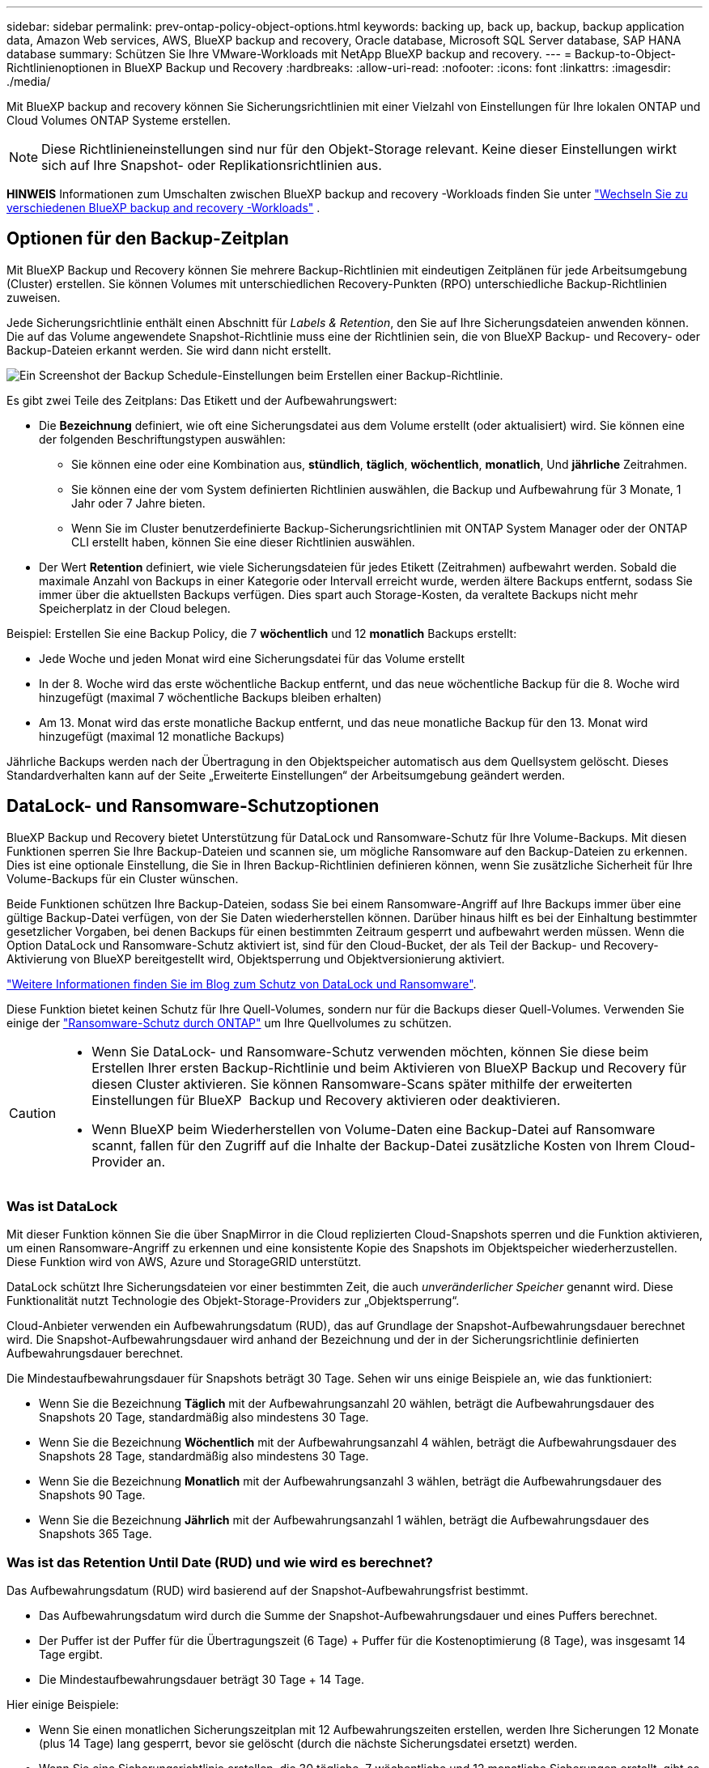 ---
sidebar: sidebar 
permalink: prev-ontap-policy-object-options.html 
keywords: backing up, back up, backup, backup application data, Amazon Web services, AWS, BlueXP backup and recovery, Oracle database, Microsoft SQL Server database, SAP HANA database 
summary: Schützen Sie Ihre VMware-Workloads mit NetApp BlueXP backup and recovery. 
---
= Backup-to-Object-Richtlinienoptionen in BlueXP Backup und Recovery
:hardbreaks:
:allow-uri-read: 
:nofooter: 
:icons: font
:linkattrs: 
:imagesdir: ./media/


[role="lead"]
Mit BlueXP backup and recovery können Sie Sicherungsrichtlinien mit einer Vielzahl von Einstellungen für Ihre lokalen ONTAP und Cloud Volumes ONTAP Systeme erstellen.


NOTE: Diese Richtlinieneinstellungen sind nur für den Objekt-Storage relevant. Keine dieser Einstellungen wirkt sich auf Ihre Snapshot- oder Replikationsrichtlinien aus.

[]
====
*HINWEIS* Informationen zum Umschalten zwischen BlueXP backup and recovery -Workloads finden Sie unter link:br-start-switch-ui.html["Wechseln Sie zu verschiedenen BlueXP backup and recovery -Workloads"] .

====


== Optionen für den Backup-Zeitplan

Mit BlueXP Backup und Recovery können Sie mehrere Backup-Richtlinien mit eindeutigen Zeitplänen für jede Arbeitsumgebung (Cluster) erstellen. Sie können Volumes mit unterschiedlichen Recovery-Punkten (RPO) unterschiedliche Backup-Richtlinien zuweisen.

Jede Sicherungsrichtlinie enthält einen Abschnitt für _Labels & Retention_, den Sie auf Ihre Sicherungsdateien anwenden können. Die auf das Volume angewendete Snapshot-Richtlinie muss eine der Richtlinien sein, die von BlueXP Backup- und Recovery- oder Backup-Dateien erkannt werden. Sie wird dann nicht erstellt.

image:screenshot_backup_schedule_settings.png["Ein Screenshot der Backup Schedule-Einstellungen beim Erstellen einer Backup-Richtlinie."]

Es gibt zwei Teile des Zeitplans: Das Etikett und der Aufbewahrungswert:

* Die *Bezeichnung* definiert, wie oft eine Sicherungsdatei aus dem Volume erstellt (oder aktualisiert) wird. Sie können eine der folgenden Beschriftungstypen auswählen:
+
** Sie können eine oder eine Kombination aus, *stündlich*, *täglich*, *wöchentlich*, *monatlich*, Und *jährliche* Zeitrahmen.
** Sie können eine der vom System definierten Richtlinien auswählen, die Backup und Aufbewahrung für 3 Monate, 1 Jahr oder 7 Jahre bieten.
** Wenn Sie im Cluster benutzerdefinierte Backup-Sicherungsrichtlinien mit ONTAP System Manager oder der ONTAP CLI erstellt haben, können Sie eine dieser Richtlinien auswählen.


* Der Wert *Retention* definiert, wie viele Sicherungsdateien für jedes Etikett (Zeitrahmen) aufbewahrt werden. Sobald die maximale Anzahl von Backups in einer Kategorie oder Intervall erreicht wurde, werden ältere Backups entfernt, sodass Sie immer über die aktuellsten Backups verfügen. Dies spart auch Storage-Kosten, da veraltete Backups nicht mehr Speicherplatz in der Cloud belegen.


Beispiel: Erstellen Sie eine Backup Policy, die 7 *wöchentlich* und 12 *monatlich* Backups erstellt:

* Jede Woche und jeden Monat wird eine Sicherungsdatei für das Volume erstellt
* In der 8. Woche wird das erste wöchentliche Backup entfernt, und das neue wöchentliche Backup für die 8. Woche wird hinzugefügt (maximal 7 wöchentliche Backups bleiben erhalten)
* Am 13. Monat wird das erste monatliche Backup entfernt, und das neue monatliche Backup für den 13. Monat wird hinzugefügt (maximal 12 monatliche Backups)


Jährliche Backups werden nach der Übertragung in den Objektspeicher automatisch aus dem Quellsystem gelöscht. Dieses Standardverhalten kann auf der Seite „Erweiterte Einstellungen“ der Arbeitsumgebung geändert werden.



== DataLock- und Ransomware-Schutzoptionen

BlueXP Backup und Recovery bietet Unterstützung für DataLock und Ransomware-Schutz für Ihre Volume-Backups. Mit diesen Funktionen sperren Sie Ihre Backup-Dateien und scannen sie, um mögliche Ransomware auf den Backup-Dateien zu erkennen. Dies ist eine optionale Einstellung, die Sie in Ihren Backup-Richtlinien definieren können, wenn Sie zusätzliche Sicherheit für Ihre Volume-Backups für ein Cluster wünschen.

Beide Funktionen schützen Ihre Backup-Dateien, sodass Sie bei einem Ransomware-Angriff auf Ihre Backups immer über eine gültige Backup-Datei verfügen, von der Sie Daten wiederherstellen können. Darüber hinaus hilft es bei der Einhaltung bestimmter gesetzlicher Vorgaben, bei denen Backups für einen bestimmten Zeitraum gesperrt und aufbewahrt werden müssen. Wenn die Option DataLock und Ransomware-Schutz aktiviert ist, sind für den Cloud-Bucket, der als Teil der Backup- und Recovery-Aktivierung von BlueXP bereitgestellt wird, Objektsperrung und Objektversionierung aktiviert.

https://bluexp.netapp.com/blog/cbs-blg-the-bluexp-feature-that-protects-backups-from-ransomware["Weitere Informationen finden Sie im Blog zum Schutz von DataLock und Ransomware"^].

Diese Funktion bietet keinen Schutz für Ihre Quell-Volumes, sondern nur für die Backups dieser Quell-Volumes. Verwenden Sie einige der  https://docs.netapp.com/us-en/ontap/anti-ransomware/index.html["Ransomware-Schutz durch ONTAP"^] um Ihre Quellvolumes zu schützen.

[CAUTION]
====
* Wenn Sie DataLock- und Ransomware-Schutz verwenden möchten, können Sie diese beim Erstellen Ihrer ersten Backup-Richtlinie und beim Aktivieren von BlueXP Backup und Recovery für diesen Cluster aktivieren. Sie können Ransomware-Scans später mithilfe der erweiterten Einstellungen für BlueXP  Backup und Recovery aktivieren oder deaktivieren.
* Wenn BlueXP beim Wiederherstellen von Volume-Daten eine Backup-Datei auf Ransomware scannt, fallen für den Zugriff auf die Inhalte der Backup-Datei zusätzliche Kosten von Ihrem Cloud-Provider an.


====


=== Was ist DataLock

Mit dieser Funktion können Sie die über SnapMirror in die Cloud replizierten Cloud-Snapshots sperren und die Funktion aktivieren, um einen Ransomware-Angriff zu erkennen und eine konsistente Kopie des Snapshots im Objektspeicher wiederherzustellen. Diese Funktion wird von AWS, Azure und StorageGRID unterstützt.

DataLock schützt Ihre Sicherungsdateien vor einer bestimmten Zeit, die auch _unveränderlicher Speicher_ genannt wird. Diese Funktionalität nutzt Technologie des Objekt-Storage-Providers zur „Objektsperrung“.

Cloud-Anbieter verwenden ein Aufbewahrungsdatum (RUD), das auf Grundlage der Snapshot-Aufbewahrungsdauer berechnet wird. Die Snapshot-Aufbewahrungsdauer wird anhand der Bezeichnung und der in der Sicherungsrichtlinie definierten Aufbewahrungsdauer berechnet.

Die Mindestaufbewahrungsdauer für Snapshots beträgt 30 Tage. Sehen wir uns einige Beispiele an, wie das funktioniert:

* Wenn Sie die Bezeichnung *Täglich* mit der Aufbewahrungsanzahl 20 wählen, beträgt die Aufbewahrungsdauer des Snapshots 20 Tage, standardmäßig also mindestens 30 Tage.
* Wenn Sie die Bezeichnung *Wöchentlich* mit der Aufbewahrungsanzahl 4 wählen, beträgt die Aufbewahrungsdauer des Snapshots 28 Tage, standardmäßig also mindestens 30 Tage.
* Wenn Sie die Bezeichnung *Monatlich* mit der Aufbewahrungsanzahl 3 wählen, beträgt die Aufbewahrungsdauer des Snapshots 90 Tage.
* Wenn Sie die Bezeichnung *Jährlich* mit der Aufbewahrungsanzahl 1 wählen, beträgt die Aufbewahrungsdauer des Snapshots 365 Tage.




=== Was ist das Retention Until Date (RUD) und wie wird es berechnet?

Das Aufbewahrungsdatum (RUD) wird basierend auf der Snapshot-Aufbewahrungsfrist bestimmt.

* Das Aufbewahrungsdatum wird durch die Summe der Snapshot-Aufbewahrungsdauer und eines Puffers berechnet.
* Der Puffer ist der Puffer für die Übertragungszeit (6 Tage) + Puffer für die Kostenoptimierung (8 Tage), was insgesamt 14 Tage ergibt.
* Die Mindestaufbewahrungsdauer beträgt 30 Tage + 14 Tage.


Hier einige Beispiele:

* Wenn Sie einen monatlichen Sicherungszeitplan mit 12 Aufbewahrungszeiten erstellen, werden Ihre Sicherungen 12 Monate (plus 14 Tage) lang gesperrt, bevor sie gelöscht (durch die nächste Sicherungsdatei ersetzt) werden.
* Wenn Sie eine Sicherungsrichtlinie erstellen, die 30 tägliche, 7 wöchentliche und 12 monatliche Sicherungen erstellt, gibt es drei gesperrte Aufbewahrungszeiträume:
+
** Die „30 täglichen“ Backups werden 44 Tage lang aufbewahrt (30 Tage plus 14 Tage Puffer),
** Die "7 wöchentlichen" Backups werden 9 Wochen lang (7 Wochen plus 14 Tage) aufbewahrt und
** Die „12 monatlichen“ Backups werden 12 Monate (plus 14 Tage) aufbewahrt.


* Wenn Sie einen stündlichen Backup-Zeitplan mit 24 Aufbewahrung erstellen, könnten Sie denken, dass Backups für 24 Stunden gesperrt sind. Da dies jedoch weniger als 30 Tage beträgt, wird jedes Backup für 44 Tage gesperrt und aufbewahrt (30 Tage plus 14 Tage Puffer).



CAUTION: Alte Sicherungen werden nach Ablauf der DataLock-Aufbewahrungsfrist gelöscht, nicht nach Ablauf der Aufbewahrungsfrist der Sicherungsrichtlinie.

Die DataLock-Aufbewahrungseinstellung überschreibt die Richtlinienaufbewahrungseinstellung Ihrer Sicherungsrichtlinie. Dies könnte sich auf Ihre Storage-Kosten auswirken, da Backup-Dateien über einen längeren Zeitraum im Objektspeicher gespeichert werden.



=== Aktivieren Sie DataLock und Ransomware-Schutz

Sie können DataLock und Ransomware-Schutz beim Erstellen einer Richtlinie aktivieren. Nach der Erstellung der Richtlinie können Sie diese nicht mehr aktivieren, ändern oder deaktivieren.

. Erweitern Sie beim Erstellen einer Richtlinie den Abschnitt *DataLock- und Ransomware-Schutz*.
. Folgenden Optionen wählbar:
+
** *Keine*: DataLock-Schutz und Ransomware-Schutz sind deaktiviert.
** *Entsperrt*: DataLock-Schutz und Ransomware-Schutz sind aktiviert. Benutzer mit entsprechenden Berechtigungen können geschützte Sicherungsdateien während der Aufbewahrungsfrist überschreiben oder löschen.
** *Gesperrt*: DataLock-Schutz und Ransomware-Schutz sind aktiviert. Während der Aufbewahrungsfrist können Benutzer geschützte Sicherungsdateien nicht überschreiben oder löschen. Dies gewährleistet die Einhaltung aller gesetzlichen Vorschriften.




Siehe link:prev-ontap-policy-object-advanced-settings.html["So aktualisieren Sie Ransomware-Schutzoptionen auf der Seite Erweiterte Einstellungen"].



=== Was ist Ransomware-Schutz

Ransomware-Schutz scannt Ihre Backup-Dateien, um einen Ransomware-Angriff auf einen Nachweis zu untersuchen. Die Erkennung von Ransomware-Angriffen erfolgt über einen Prüfsummenvergleich. Wenn potenzielle Ransomware-Angriffe in einer neuen Backup-Datei oder in einer vorherigen Backup-Datei erkannt werden, wird diese neuere Backup-Datei durch die neueste Backup-Datei ersetzt, die keine Anzeichen eines Ransomware-Angriffs zeigt. (Die Datei, die als Ransomware-Angriff gekennzeichnet ist, wird 1 Tag nach ihrer Ersetzung gelöscht.)

Scans werden in folgenden Situationen durchgeführt:

* Scans von Cloud-Backup-Objekten werden kurz nach der Übertragung in den Cloud-Objektspeicher gestartet. Der Scan wird nicht beim ersten Schreiben der Backup-Datei in den Cloud-Speicher durchgeführt, sondern beim Schreiben der nächsten Backup-Datei.
* Ransomware-Scans können gestartet werden, wenn das Backup für den Wiederherstellungsprozess ausgewählt wird.
* Scans können jederzeit auf Anfrage durchgeführt werden.


*Wie funktioniert der Wiederherstellungsprozess?*

Wenn ein Ransomware-Angriff erkannt wird, startet der Dienst mithilfe der Active Data Connector Integrity Checker REST API den Wiederherstellungsprozess. Die älteste Version der Datenobjekte dient als Quelle der Wahrheit und wird im Rahmen des Wiederherstellungsprozesses in die aktuelle Version umgewandelt.

Sehen wir uns an, wie das funktioniert:

* Im Falle eines Ransomware-Angriffs versucht der Dienst, das Objekt im Bucket zu überschreiben oder zu löschen.
* Da der Cloud-Speicher versionierungsfähig ist, wird automatisch eine neue Version des Sicherungsobjekts erstellt. Wird ein Objekt bei aktivierter Versionsverwaltung gelöscht, wird es als gelöscht markiert, ist aber weiterhin abrufbar. Wird ein Objekt überschrieben, bleiben vorherige Versionen erhalten und markiert.
* Beim Start eines Ransomware-Scans werden die Prüfsummen beider Objektversionen validiert und verglichen. Sind die Prüfsummen inkonsistent, wurde potenzielle Ransomware erkannt.
* Der Wiederherstellungsprozess umfasst die Rückkehr zur letzten bekannten funktionierenden Kopie.




=== Unterstützte Arbeitsumgebungen und Objekt-Storage-Anbieter

Bei Verwendung von Objekt-Storage bei den folgenden Public- und Private-Cloud-Providern können Sie die DataLock- und Ransomware-Sicherung auf ONTAP Volumes aus den folgenden Arbeitsumgebungen aktivieren. Weitere Cloud-Provider werden in zukünftigen Versionen hinzugefügt.

[cols="55,45"]
|===
| Quelle Arbeitsumgebung | Ziel der Backup-Datei ifdef::aws[] 


| Cloud Volumes ONTAP in AWS | Amazon S3 endif::aws[] ifdef::Azure[] 


| Cloud Volumes ONTAP in Azure | Azure Blob endif::Azure[] ifdef::gcp[] endif::gcp[] 


| Lokales ONTAP System | Ifdef::aws[] Amazon S3 endif::aws[] ifdef::azurAzure[] Azure Blob endif::Azure[] ifdef::gcp[] endif::gcp[] NetApp StorageGRID 
|===


=== Anforderungen

ifdef::aws[]

* Für AWS:
+
** Ihre Cluster müssen ONTAP 9.11.1 oder höher ausführen
** Der Connector kann in der Cloud oder vor Ort bereitgestellt werden
** Die folgenden S3-Berechtigungen müssen Teil der IAM-Rolle sein, die dem Connector Berechtigungen erteilt. Sie befinden sich im Abschnitt „BackupS3Policy“ für die Ressource „arn:aws:s3::netapp-Backup-*“:
+
.AWS S3 Berechtigungen
[%collapsible]
====
*** s3:GetObjectVersionTagging
*** s3:GetBucketObjectLockConfiguration
*** s3:GetObjectVersionAkl
*** s3:PuttObjectTagging
*** s3:DeleteObject
*** s3:DeleteObjectTagging
*** s3:GetObjectRetention
*** s3:DeleteObjectVersionTagging
*** s3:PutObject
*** s3:GetObject
*** s3:PutBucketObjectLockConfiguration
*** s3:GetLifecycleKonfiguration
*** s3:GetBucketTagging
*** s3:DeleteObjectVersion
*** s3:ListBucketVersions
*** s3:ListBucket
*** s3:PutBucketTagging
*** s3:GetObjectTagging
*** s3:PutBucketVersionierung
*** s3:PuttObjectVersionTagging
*** s3:GetBucketVersionierung
*** s3:GetBucketAcl
*** s3:BypassGovernanceAufbewahrung
*** s3:PutObjectRetention
*** s3:GetBucketLocation
*** s3:GetObjectVersion


====
+
https://docs.netapp.com/us-en/bluexp-setup-admin/reference-permissions-aws.html["Zeigen Sie das vollständige JSON-Format für die Richtlinie an, in der Sie erforderliche Berechtigungen kopieren und einfügen können"^].





endif::aws[]

ifdef::azure[]

* Für Azure:
+
** Ihre Cluster müssen ONTAP 9.12.1 oder höher ausführen
** Der Connector kann in der Cloud oder vor Ort bereitgestellt werden




endif::azure[]

* Für StorageGRID:
+
** Ihre Cluster müssen ONTAP 9.11.1 oder höher ausführen
** Auf Ihren StorageGRID Systemen muss 11.6.0.3 oder höher ausgeführt werden
** Der Connector muss auf Ihrem Gelände bereitgestellt werden (er kann auf einer Website mit oder ohne Internetzugang installiert werden).
** Die folgenden S3-Berechtigungen müssen Teil der IAM-Rolle sein, die dem Connector Berechtigungen bereitstellt:
+
.StorageGRID S3 Berechtigungen
[%collapsible]
====
*** s3:GetObjectVersionTagging
*** s3:GetBucketObjectLockConfiguration
*** s3:GetObjectVersionAkl
*** s3:PuttObjectTagging
*** s3:DeleteObject
*** s3:DeleteObjectTagging
*** s3:GetObjectRetention
*** s3:DeleteObjectVersionTagging
*** s3:PutObject
*** s3:GetObject
*** s3:PutBucketObjectLockConfiguration
*** s3:GetLifecycleKonfiguration
*** s3:GetBucketTagging
*** s3:DeleteObjectVersion
*** s3:ListBucketVersions
*** s3:ListBucket
*** s3:PutBucketTagging
*** s3:GetObjectTagging
*** s3:PutBucketVersionierung
*** s3:PuttObjectVersionTagging
*** s3:GetBucketVersionierung
*** s3:GetBucketAcl
*** s3:PutObjectRetention
*** s3:GetBucketLocation
*** s3:GetObjectVersion


====






=== Einschränkungen

* Die Data Lock- und Ransomware-Schutzfunktion ist nicht verfügbar, wenn Sie in der Backup-Richtlinie Archivspeicher konfiguriert haben.
* Die bei der Aktivierung von BlueXP ausgewählte DataLock Option für Backup und Recovery muss für alle Backup-Richtlinien für dieses Cluster verwendet werden.
* Sie können nicht mehrere DataLock-Modi auf einem einzelnen Cluster verwenden.
* Wenn Sie DataLock aktivieren, werden alle Volume-Backups gesperrt. Es können keine gesperrten und nicht gesperrten Volume-Backups für einen einzelnen Cluster kombiniert werden.
* DataLock- und Ransomware-Schutz ist für neue Volume-Backups mit einer Backup-Richtlinie mit aktiviertem DataLock und Ransomware-Schutz anwendbar. Sie können diese Funktionen später über die Option Erweiterte Einstellungen aktivieren oder deaktivieren.
* FlexGroup Volumes können DataLock- und Ransomware-Schutz nur verwenden, wenn ONTAP 9.13.1 oder höher verwendet wird.




=== Tipps zur Senkung von DataLock-Kosten

Sie können die Ransomware-Scan-Funktion aktivieren oder deaktivieren, während die DataLock-Funktion aktiv bleibt. Um zusätzliche Kosten zu vermeiden, können Sie geplante Ransomware-Scans deaktivieren. Auf diese Weise können Sie Ihre Sicherheitseinstellungen anpassen und Kosten durch den Cloud-Provider vermeiden.

Selbst wenn geplante Ransomware-Scans deaktiviert sind, können Sie bei Bedarf trotzdem On-Demand-Scans durchführen.

Sie können verschiedene Schutzstufen wählen:

* *DataLock _ohne_ Ransomware-Scans*: Bietet Schutz für Backup-Daten im Zielspeicher, die sich entweder im Governance- oder im Compliance-Modus befinden können.
+
** *Governance-Modus*: Bietet Administratoren Flexibilität, geschützte Daten zu überschreiben oder zu löschen.
** *Compliance-Modus*: Bietet vollständige Unlöschbarkeit bis zum Ablauf der Aufbewahrungsfrist. So lassen sich auch die strengsten Datensicherheitsanforderungen hochgradig regulierter Umgebungen erfüllen. Die Daten können während ihres Lebenszyklus nicht überschrieben oder geändert werden. Dies bietet den bestmöglichen Schutz für Ihre Backup-Kopien.
+

NOTE: Microsoft Azure verwendet stattdessen einen Sperrmodus und einen Entsperrmodus.



* *DataLock _mit_ Ransomware-Scans*: Bietet eine zusätzliche Sicherheitsschicht für Ihre Daten. Diese Funktion hilft bei der Erkennung von Versuchen, Sicherungskopien zu ändern. Bei einem Versuch wird diskret eine neue Version der Daten erstellt. Die Scanfrequenz kann in 1, 2, 3, 4, 5 geändert werden. 6 oder 7 Tage. Werden Scans alle 7 Tage eingestellt, sinken die Kosten deutlich.


Weitere Tipps zur Senkung der DataLock-Kosten finden Sie unter https://community.netapp.com/t5/Tech-ONTAP-Blogs/Understanding-BlueXP-Backup-and-Recovery-DataLock-and-Ransomware-Feature-TCO/ba-p/453475[]

Darüber hinaus können Sie Schätzungen für die mit DataLock verbundenen Kosten erhalten, indem Sie die https://bluexp.netapp.com/cloud-backup-service-tco-calculator["BlueXP Rechner für Backup und Recovery für Gesamtbetriebskosten (TCO)"].



== Storage-Optionen für die Archivierung

Beim Einsatz von AWS, Azure oder Google Cloud Storage können Sie ältere Backup-Dateien nach einer bestimmten Anzahl von Tagen auf eine kostengünstigere Archiv-Storage-Klasse oder auf eine Zugriffs-Tier verschieben. Sie haben auch die Möglichkeit, die Backup-Dateien sofort in den Archiv-Storage zu senden, ohne dafür in standardmäßigen Cloud-Storage geschrieben zu werden. Geben Sie einfach *0* als "Archiv nach Tagen" ein, um Ihre Sicherungsdatei direkt an den Archivspeicher zu senden. Dies kann insbesondere für Benutzer nützlich sein, die selten auf Daten aus Cloud-Backups zugreifen müssen oder Benutzer, die eine Tape-Backup-Lösung ersetzen.

Auf Daten auf Archiv-Tiers kann bei Bedarf nicht sofort zugegriffen werden und die Abrufkosten sind höher. Daher müssen Sie berücksichtigen, wie häufig Daten aus Backup-Dateien wiederhergestellt werden müssen, bevor Sie sich für die Archivierung Ihrer Backup-Dateien entscheiden.

[NOTE]
====
* Selbst wenn Sie „0“ wählen, um alle Datenblöcke an Cloud-Archiv-Storage zu senden, werden Metadaten-Blöcke immer in Standard-Cloud-Storage geschrieben.
* Archivspeicher kann nicht verwendet werden, wenn Sie DataLock aktiviert haben.
* Sie können die Archivierungsrichtlinie nicht ändern, nachdem Sie *0* Tage (sofort archivieren) ausgewählt haben.


====
Jede Backup-Richtlinie enthält einen Abschnitt zur „ _Archivierungsrichtlinie_“, den Sie auf Ihre Backup-Dateien anwenden können.

image:screenshot_archive_tier_settings.png["Ein Screenshot der Archivierungsrichtlinien-Einstellungen beim Erstellen einer Backup-Richtlinie"]

ifdef::aws[]

* In AWS beginnen Backups in der Klasse „ _Standard_ Storage“ und wechseln nach 30 Tagen in die Storage-Klasse „ _Standard-infrequent Access_“.
+
Wenn Ihr Cluster ONTAP 9.10.1 oder höher verwendet, können Sie ältere Backups entweder auf _S3 Glacier_ oder _S3 Glacier Deep Archive_ Storage Tiering. link:prev-reference-aws-archive-storage-tiers.html["Weitere Informationen zu AWS Archiv-Storage"].

+
** Wenn Sie bei der Aktivierung von BlueXP Backup und Recovery in Ihrer ersten Backup-Richtlinie keinen Archiv-Tier auswählen, wird _S3 Glacier_ Ihre einzige Archivierungsoption für zukünftige Richtlinien sein.
** Wenn Sie in Ihrer ersten Backup-Richtlinie _S3 Glacier_ auswählen, können Sie für zukünftige Backup-Richtlinien für diesen Cluster in die _S3 Glacier Deep Archive_-Ebene wechseln.
** Wenn Sie in Ihrer ersten Backup-Richtlinie _S3 Glacier Deep Archive_ auswählen, ist diese Tier die einzige Archiv-Tier, die für zukünftige Backup-Richtlinien für diesen Cluster verfügbar ist.




endif::aws[]

ifdef::azure[]

* In Azure werden Backups im Zusammenhang mit der _Cool_ Zugriffsebene durchgeführt.
+
Wenn Ihr Cluster ONTAP 9.10.1 oder höher verwendet, können Sie ältere Backups auf _Azure Archive_ Storage Tiering. link:prev-reference-azure-archive-storage-tiers.html["Erfahren Sie mehr über Azure Archiv-Storage"].



endif::azure[]

ifdef::gcp[]

* In GCP werden Backups der Klasse _Standard_ Storage zugeordnet.
+
Wenn Ihr On-Premises-Cluster ONTAP 9.12.1 oder höher verwendet, haben Sie nach einer bestimmten Anzahl von Tagen die Möglichkeit, ältere Backups in der Backup- und Recovery-UI von BlueXP auf den _Archiv_ Storage zu verschieben, um weitere Kosten zu optimieren. link:prev-reference-gcp-archive-storage-tiers.html["Erfahren Sie mehr über Google Archivspeicher"].



endif::gcp[]

* In StorageGRID sind Backups der Klasse _Standard_ Storage zugeordnet.
+
Wenn Ihr On-Premises-Cluster ONTAP 9.12.1 oder höher verwendet und Ihr StorageGRID System mindestens 11.4 nutzt, können Sie ältere Backup-Dateien im Public-Cloud-Archiv-Storage archivieren.



ifdef::aws[]

+ ** bei AWS, können Sie Backups in AWS _S3 Glacier_ oder _S3 Glacier Deep Archive_ Storage Tiering. link:prev-reference-aws-archive-storage-tiers.html["Weitere Informationen zu AWS Archiv-Storage"^].

endif::aws[]

ifdef::azure[]

+ ** bei Azure, können Sie ältere Backups in _Azure Archive_ Storage Tiering. link:prev-reference-azure-archive-storage-tiers.html["Erfahren Sie mehr über Azure Archiv-Storage"^].

endif::azure[]
